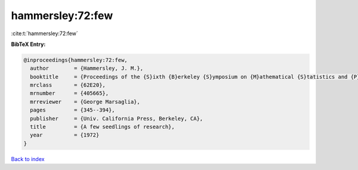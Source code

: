 hammersley:72:few
=================

:cite:t:`hammersley:72:few`

**BibTeX Entry:**

.. code-block:: bibtex

   @inproceedings{hammersley:72:few,
     author        = {Hammersley, J. M.},
     booktitle     = {Proceedings of the {S}ixth {B}erkeley {S}ymposium on {M}athematical {S}tatistics and {P}robability ({U}niv. {C}alifornia, {B}erkeley, {C}alif., 1970/1971), {V}ol. {I}: {T}heory of statistics},
     mrclass       = {62E20},
     mrnumber      = {405665},
     mrreviewer    = {George Marsaglia},
     pages         = {345--394},
     publisher     = {Univ. California Press, Berkeley, CA},
     title         = {A few seedlings of research},
     year          = {1972}
   }

`Back to index <../By-Cite-Keys.html>`__
